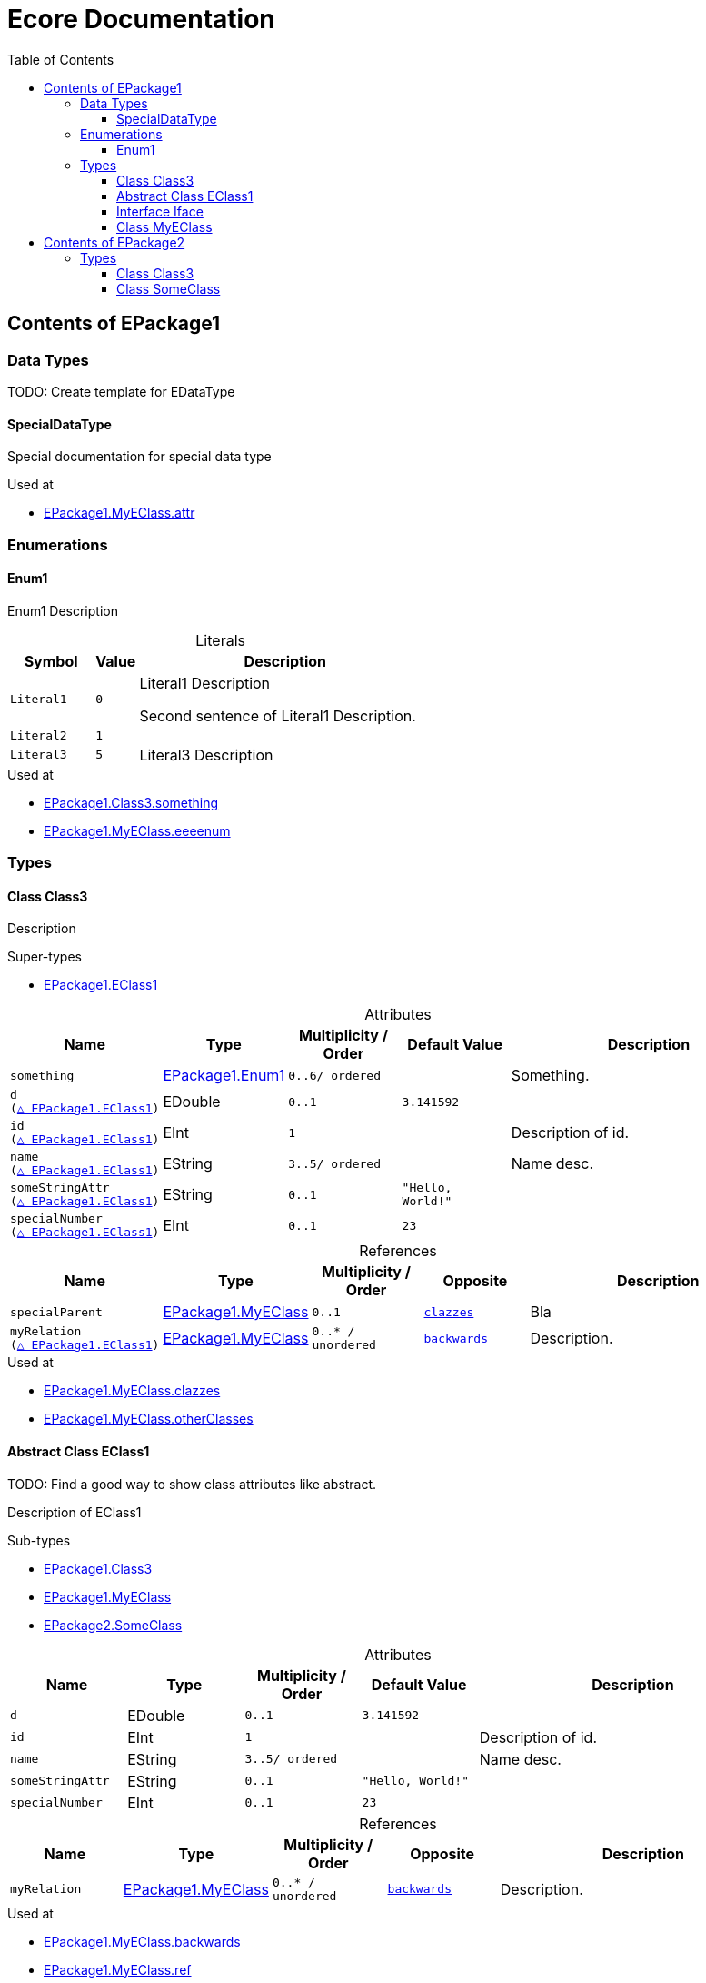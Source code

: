 // White Up-Pointing Triangle
:wupt: &#9651;

:inherited: {wupt}{nbsp}

:table-caption!:

= Ecore Documentation
:toc:
:toclevels: 4


[[EPackage1]]
== Contents of EPackage1


=== Data Types

TODO: Create template for EDataType

[[EPackage1-SpecialDataType]]
==== SpecialDataType

Special documentation for special data type

.Used at
* <<EPackage1-MyEClass-attr, EPackage1.MyEClass.attr>>

=== Enumerations

[[EPackage1-Enum1]]
==== Enum1

Enum1 Description

.Literals
[cols="<20m,>10m,<70a",options="header"]
|===
|Symbol
|Value
|Description

|Literal1[[EPackage1-Enum1-Literal1]]
|0
|Literal1 Description

Second sentence of Literal1 Description.

|Literal2[[EPackage1-Enum1-Literal2]]
|1
|

|Literal3[[EPackage1-Enum1-Literal3]]
|5
|Literal3 Description
|===

.Used at
* <<EPackage1-Class3-something, EPackage1.Class3.something>>
* <<EPackage1-MyEClass-eeeenum, EPackage1.MyEClass.eeeenum>>

=== Types

[[EPackage1-Class3]]
==== Class Class3

Description

.Super-types
* <<EPackage1-EClass1, EPackage1.EClass1>>

.Attributes
[cols="<15m,<15,<15m,<15m,<40a",options="header"]
|===
|Name
|Type
|Multiplicity{nbsp}/ Order
|Default Value
|Description

|something[[EPackage1-Class3-something]]
|<<EPackage1-Enum1, EPackage1.Enum1>>
|0..6/ ordered
|
|Something.

|d[[EPackage1-Class3-d]] +
(<<EPackage1-EClass1-d, {inherited}EPackage1.EClass1>>)
|EDouble
|0..1
|3.141592
|

|id[[EPackage1-Class3-id]] +
(<<EPackage1-EClass1-id, {inherited}EPackage1.EClass1>>)
|EInt
|1
|
|Description of id.

|name[[EPackage1-Class3-name]] +
(<<EPackage1-EClass1-name, {inherited}EPackage1.EClass1>>)
|EString
|3..5/ ordered
|
|Name desc.

|someStringAttr[[EPackage1-Class3-someStringAttr]] +
(<<EPackage1-EClass1-someStringAttr, {inherited}EPackage1.EClass1>>)
|EString
|0..1
|"Hello, World!"
|

|specialNumber[[EPackage1-Class3-specialNumber]] +
(<<EPackage1-EClass1-specialNumber, {inherited}EPackage1.EClass1>>)
|EInt
|0..1
|23
|
|===

.References
[cols="<15m,<15,<15m,<15m,<40a",options="header"]
|===
|Name
|Type
|Multiplicity{nbsp}/ Order
|Opposite
|Description

|specialParent[[EPackage1-Class3-specialParent]]
|<<EPackage1-MyEClass, EPackage1.MyEClass>>
|0..1
|<<EPackage1-MyEClass-clazzes, clazzes>>
|Bla

|myRelation[[EPackage1-Class3-myRelation]] +
(<<EPackage1-EClass1-myRelation, {inherited}EPackage1.EClass1>>)
|<<EPackage1-MyEClass, EPackage1.MyEClass>>
|0..*{nbsp}/ unordered
|<<EPackage1-MyEClass-backwards, backwards>>
|Description.
|===

.Used at
* <<EPackage1-MyEClass-clazzes, EPackage1.MyEClass.clazzes>>
* <<EPackage1-MyEClass-otherClasses, EPackage1.MyEClass.otherClasses>>

[[EPackage1-EClass1]]
==== Abstract Class EClass1

TODO: Find a good way to show class attributes like abstract.

Description of EClass1

.Sub-types
* <<EPackage1-Class3, EPackage1.Class3>>
* <<EPackage1-MyEClass, EPackage1.MyEClass>>
* <<EPackage2-SomeClass, EPackage2.SomeClass>>

.Attributes
[cols="<15m,<15,<15m,<15m,<40a",options="header"]
|===
|Name
|Type
|Multiplicity{nbsp}/ Order
|Default Value
|Description

|d[[EPackage1-EClass1-d]]
|EDouble
|0..1
|3.141592
|

|id[[EPackage1-EClass1-id]]
|EInt
|1
|
|Description of id.

|name[[EPackage1-EClass1-name]]
|EString
|3..5/ ordered
|
|Name desc.

|someStringAttr[[EPackage1-EClass1-someStringAttr]]
|EString
|0..1
|"Hello, World!"
|

|specialNumber[[EPackage1-EClass1-specialNumber]]
|EInt
|0..1
|23
|
|===

.References
[cols="<15m,<15,<15m,<15m,<40a",options="header"]
|===
|Name
|Type
|Multiplicity{nbsp}/ Order
|Opposite
|Description

|myRelation[[EPackage1-EClass1-myRelation]]
|<<EPackage1-MyEClass, EPackage1.MyEClass>>
|0..*{nbsp}/ unordered
|<<EPackage1-MyEClass-backwards, backwards>>
|Description.
|===

.Used at
* <<EPackage1-MyEClass-backwards, EPackage1.MyEClass.backwards>>
* <<EPackage1-MyEClass-ref, EPackage1.MyEClass.ref>>

[[EPackage1-Iface]]
==== Interface Iface

Description

.Sub-types
* <<EPackage2-SomeClass, EPackage2.SomeClass>>

[[EPackage1-MyEClass]]
==== Class MyEClass

Description

.Super-types
* <<EPackage1-EClass1, EPackage1.EClass1>>

.Attributes
[cols="<15m,<15,<15m,<15m,<40a",options="header"]
|===
|Name
|Type
|Multiplicity{nbsp}/ Order
|Default Value
|Description

|attr[[EPackage1-MyEClass-attr]]
|<<EPackage1-SpecialDataType, EPackage1.SpecialDataType>>
|0..1
|
|Description.

Second sentence.

|eeeenum[[EPackage1-MyEClass-eeeenum]]
|<<EPackage1-Enum1, EPackage1.Enum1>>
|0..6/ ordered
|<<EPackage1-Enum1-Literal1, Literal1>>
|Deschkriptschion.

|d[[EPackage1-MyEClass-d]] +
(<<EPackage1-EClass1-d, {inherited}EPackage1.EClass1>>)
|EDouble
|0..1
|3.141592
|

|id[[EPackage1-MyEClass-id]] +
(<<EPackage1-EClass1-id, {inherited}EPackage1.EClass1>>)
|EInt
|1
|
|Description of id.

|name[[EPackage1-MyEClass-name]] +
(<<EPackage1-EClass1-name, {inherited}EPackage1.EClass1>>)
|EString
|3..5/ ordered
|
|Name desc.

|someStringAttr[[EPackage1-MyEClass-someStringAttr]] +
(<<EPackage1-EClass1-someStringAttr, {inherited}EPackage1.EClass1>>)
|EString
|0..1
|"Hello, World!"
|

|specialNumber[[EPackage1-MyEClass-specialNumber]] +
(<<EPackage1-EClass1-specialNumber, {inherited}EPackage1.EClass1>>)
|EInt
|0..1
|23
|
|===

.Containments
[cols="<15m,<15,<15m,<15m,<40a",options="header"]
|===
|Name
|Type
|Multiplicity{nbsp}/ Order
|Opposite
|Description

|clazzes[[EPackage1-MyEClass-clazzes]]
|<<EPackage1-Class3, EPackage1.Class3>>
|1..*{nbsp}/ unordered
|<<EPackage1-Class3-specialParent, specialParent>>
|Desc.

|otherClasses[[EPackage1-MyEClass-otherClasses]]
|<<EPackage1-Class3, EPackage1.Class3>>
|0..*{nbsp}/ ordered
|
|Desc.

Containments could also be inherited.
|===

.References
[cols="<15m,<15,<15m,<15m,<40a",options="header"]
|===
|Name
|Type
|Multiplicity{nbsp}/ Order
|Opposite
|Description

|backwards[[EPackage1-MyEClass-backwards]]
|<<EPackage1-EClass1, EPackage1.EClass1>>
|1
|<<EPackage1-EClass1-myRelation, myRelation>>
|

|ref[[EPackage1-MyEClass-ref]]
|<<EPackage1-EClass1, EPackage1.EClass1>>
|0..1
|
|Whatever.

|myRelation[[EPackage1-MyEClass-myRelation]] +
(<<EPackage1-EClass1-myRelation, {inherited}EPackage1.EClass1>>)
|<<EPackage1-MyEClass, EPackage1.MyEClass>>
|0..*{nbsp}/ unordered
|<<EPackage1-MyEClass-backwards, backwards>>
|Description.
|===

.Used at
* <<EPackage1-Class3-myRelation, EPackage1.Class3.myRelation>>
* <<EPackage1-Class3-specialParent, EPackage1.Class3.specialParent>>
* <<EPackage1-EClass1-myRelation, EPackage1.EClass1.myRelation>>
* <<EPackage1-MyEClass-myRelation, EPackage1.MyEClass.myRelation>>
* <<EPackage2-SomeClass-myRelation, EPackage2.SomeClass.myRelation>>


[[EPackage2]]
== Contents of EPackage2

Package2 documentation

=== Types

[[EPackage2-Class3]]
==== Class Class3


[[EPackage2-SomeClass]]
==== Class SomeClass

This is

my doc

.Super-types
* <<EPackage1-EClass1, EPackage1.EClass1>>
* <<EPackage1-Iface, EPackage1.Iface>>

.Attributes
[cols="<15m,<15,<15m,<15m,<40a",options="header"]
|===
|Name
|Type
|Multiplicity{nbsp}/ Order
|Default Value
|Description

|d[[EPackage2-SomeClass-d]] +
(<<EPackage1-EClass1-d, {inherited}EPackage1.EClass1>>)
|EDouble
|0..1
|3.141592
|

|id[[EPackage2-SomeClass-id]] +
(<<EPackage1-EClass1-id, {inherited}EPackage1.EClass1>>)
|EInt
|1
|
|Description of id.

|name[[EPackage2-SomeClass-name]] +
(<<EPackage1-EClass1-name, {inherited}EPackage1.EClass1>>)
|EString
|3..5/ ordered
|
|Name desc.

|someStringAttr[[EPackage2-SomeClass-someStringAttr]] +
(<<EPackage1-EClass1-someStringAttr, {inherited}EPackage1.EClass1>>)
|EString
|0..1
|"Hello, World!"
|

|specialNumber[[EPackage2-SomeClass-specialNumber]] +
(<<EPackage1-EClass1-specialNumber, {inherited}EPackage1.EClass1>>)
|EInt
|0..1
|23
|
|===

.References
[cols="<15m,<15,<15m,<15m,<40a",options="header"]
|===
|Name
|Type
|Multiplicity{nbsp}/ Order
|Opposite
|Description

|myRelation[[EPackage2-SomeClass-myRelation]] +
(<<EPackage1-EClass1-myRelation, {inherited}EPackage1.EClass1>>)
|<<EPackage1-MyEClass, EPackage1.MyEClass>>
|0..*{nbsp}/ unordered
|<<EPackage1-MyEClass-backwards, backwards>>
|Description.
|===
